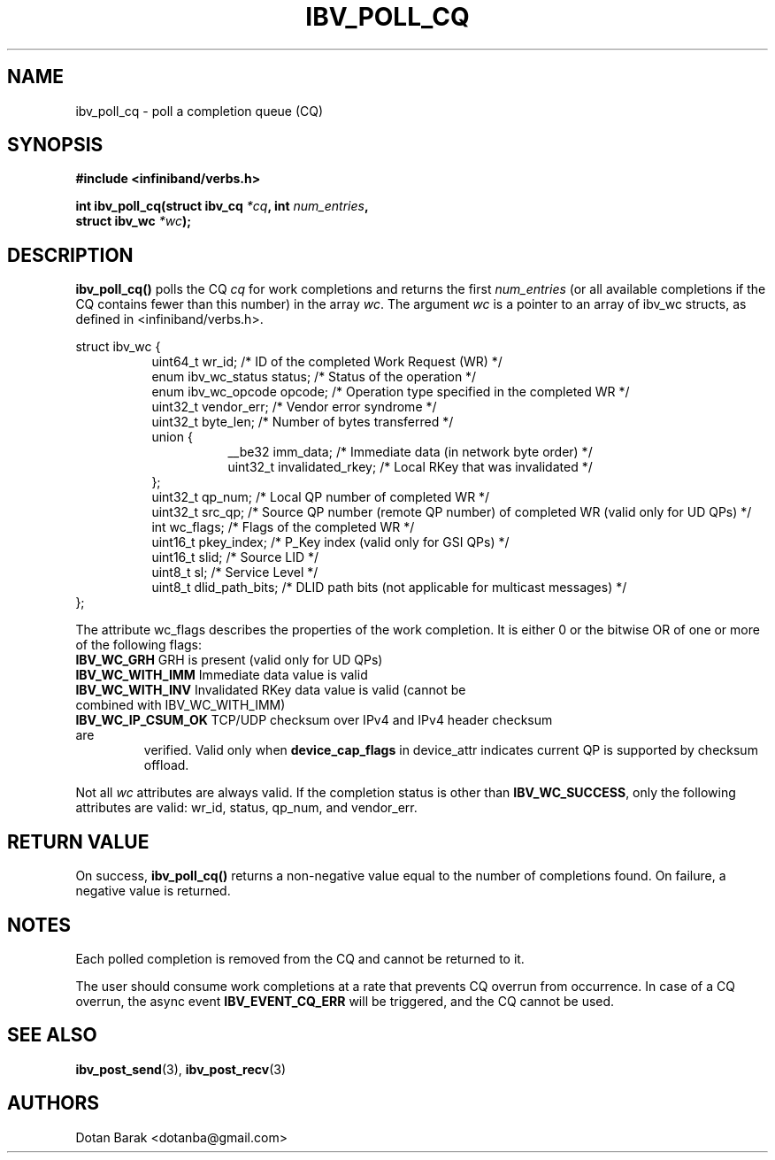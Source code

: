 .\" -*- nroff -*-
.\" Licensed under the OpenIB.org BSD license (FreeBSD Variant) - See COPYING.md
.\"
.TH IBV_POLL_CQ 3 2006-10-31 libibverbs "Libibverbs Programmer's Manual"
.SH "NAME"
ibv_poll_cq \- poll a completion queue (CQ)
.SH "SYNOPSIS"
.nf
.B #include <infiniband/verbs.h>
.sp
.BI "int ibv_poll_cq(struct ibv_cq " "*cq" ", int " "num_entries" ,
.BI "                struct ibv_wc " "*wc" );
.fi
.SH "DESCRIPTION"
.B ibv_poll_cq()
polls the CQ
.I cq
for work completions and returns the first
.I num_entries
(or all available completions if the CQ contains fewer than this number) in the array
.I wc\fR.
The argument
.I wc
is a pointer to an array of ibv_wc structs, as defined in <infiniband/verbs.h>.
.PP
.nf
struct ibv_wc {
.in +8
uint64_t                wr_id;          /* ID of the completed Work Request (WR) */
enum ibv_wc_status      status;         /* Status of the operation */
enum ibv_wc_opcode      opcode;         /* Operation type specified in the completed WR */
uint32_t                vendor_err;     /* Vendor error syndrome */
uint32_t                byte_len;       /* Number of bytes transferred */
union {
.in +8
__be32                  imm_data;         /* Immediate data (in network byte order) */
uint32_t                invalidated_rkey; /* Local RKey that was invalidated */
.in -8
};
uint32_t                qp_num;         /* Local QP number of completed WR */
uint32_t                src_qp;         /* Source QP number (remote QP number) of completed WR (valid only for UD QPs) */
int                     wc_flags;       /* Flags of the completed WR */
uint16_t                pkey_index;     /* P_Key index (valid only for GSI QPs) */
uint16_t                slid;           /* Source LID */
uint8_t                 sl;             /* Service Level */
uint8_t                 dlid_path_bits; /* DLID path bits (not applicable for multicast messages) */
.in -8
};
.sp
.fi
.PP
The attribute wc_flags describes the properties of the work completion. 
It is either 0 or the bitwise OR of one or more of the following flags:
.PP
.TP
.B IBV_WC_GRH \fR      GRH is present (valid only for UD QPs)
.TP
.B IBV_WC_WITH_IMM \fR Immediate data value is valid
.TP
.B IBV_WC_WITH_INV \fR Invalidated RKey data value is valid (cannot be combined with IBV_WC_WITH_IMM)
.TP
.B IBV_WC_IP_CSUM_OK \fR TCP/UDP checksum over IPv4 and IPv4 header checksum are
verified.
Valid only when \fBdevice_cap_flags\fR in device_attr indicates current QP is
supported by checksum offload.
.PP
Not all
.I wc
attributes are always valid. If the completion status is other than
.B IBV_WC_SUCCESS\fR,
only the following attributes are valid: wr_id, status, qp_num, and vendor_err.
.SH "RETURN VALUE"
On success, 
.B ibv_poll_cq()
returns a non-negative value equal to the number of completions
found.  On failure, a negative value is returned.
.SH "NOTES"
.PP
Each polled completion is removed from the CQ and cannot be returned to it.
.PP
The user should consume work completions at a rate that prevents CQ
overrun from occurrence.  In case of a CQ overrun, the async event
.B IBV_EVENT_CQ_ERR
will be triggered, and the CQ cannot be used.
.SH "SEE ALSO"
.BR ibv_post_send (3),
.BR ibv_post_recv (3)
.SH "AUTHORS"
.TP
Dotan Barak <dotanba@gmail.com>
